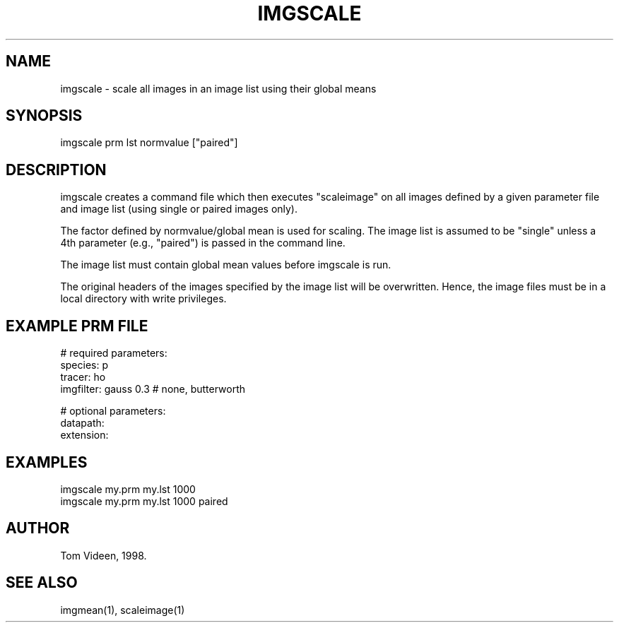 .TH IMGSCALE 1 "04-Mar-98" "Neuroimaging Lab"

.SH NAME
imgscale - scale all images in an image list using their global means

.SH SYNOPSIS
imgscale prm lst normvalue ["paired"]

.SH DESCRIPTION
imgscale creates a command file which then executes "scaleimage"
on all images defined by a given parameter file and image list
(using single or paired images only).

The factor defined by normvalue/global mean is used for scaling.
The image list is assumed to be "single" unless a 4th parameter
(e.g., "paired") is passed in the command line.

The image list must contain global mean values before imgscale is run.

The original headers of the images specified by the image list will be overwritten.
Hence, the image files must be in a local directory with write privileges.

.SH EXAMPLE PRM FILE
.nf
# required parameters:
species:        p
tracer:         ho
imgfilter:      gauss 0.3  # none, butterworth

# optional parameters:
datapath:
extension: 

.SH EXAMPLES
.nf
imgscale my.prm my.lst 1000
imgscale my.prm my.lst 1000 paired
.fi

.SH AUTHOR
Tom Videen, 1998.

.SH SEE ALSO
imgmean(1), scaleimage(1)

